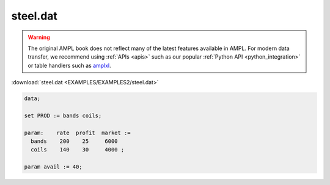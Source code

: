 steel.dat
=========


.. warning::
    The original AMPL book does not reflect many of the latest features available in AMPL.
    For modern data transfer, we recommend using :ref:`APIs <apis>` such as our popular :ref:`Python API <python_integration>` or table handlers such as `amplxl <https://plugins.ampl.com/amplxl.html>`_.

:download:`steel.dat <EXAMPLES/EXAMPLES2/steel.dat>`

.. code-block:: ampl

    data;
    
    set PROD := bands coils;
    
    param:    rate  profit  market :=
      bands    200    25     6000
      coils    140    30     4000 ;
    
    param avail := 40;
